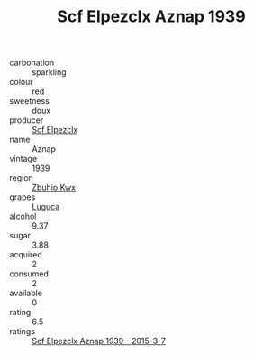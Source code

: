 :PROPERTIES:
:ID:                     41db6dbb-3187-48e1-8b94-9702edfa0609
:END:
#+TITLE: Scf Elpezclx Aznap 1939

- carbonation :: sparkling
- colour :: red
- sweetness :: doux
- producer :: [[id:85267b00-1235-4e32-9418-d53c08f6b426][Scf Elpezclx]]
- name :: Aznap
- vintage :: 1939
- region :: [[id:36bcf6d4-1d5c-43f6-ac15-3e8f6327b9c4][Zbuhio Kwx]]
- grapes :: [[id:6423960a-d657-4c04-bc86-30f8b810e849][Luguca]]
- alcohol :: 9.37
- sugar :: 3.88
- acquired :: 2
- consumed :: 2
- available :: 0
- rating :: 6.5
- ratings :: [[id:8425f5f1-cbe1-4981-9643-ea4b11421f3b][Scf Elpezclx Aznap 1939 - 2015-3-7]]


